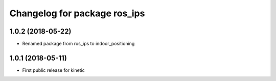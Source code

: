 ^^^^^^^^^^^^^^^^^^^^^^^^^^^^^
Changelog for package ros_ips
^^^^^^^^^^^^^^^^^^^^^^^^^^^^^

1.0.2 (2018-05-22)
-----------
* Renamed package from ros_ips to indoor_positioning

1.0.1 (2018-05-11)
------------------
* First public release for kinetic
